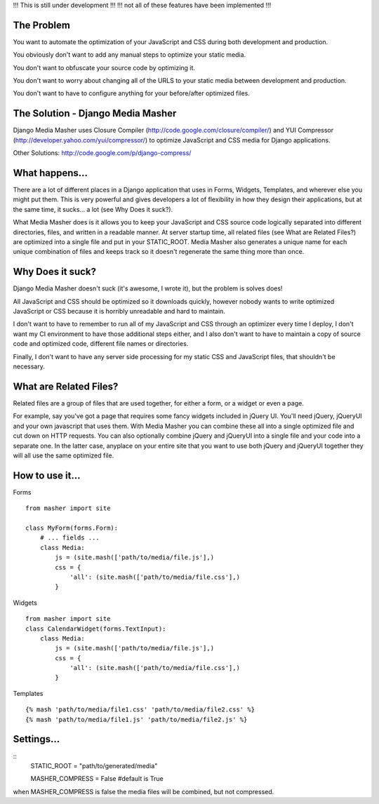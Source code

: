 !!! This is still under development !!!
!!! not all of these features have been implemented !!!

The Problem
===================

You want to automate the optimization of your JavaScript and CSS during both
development and production.

You obviously don't want to add any manual steps to optimize your static media.

You don't want to obfuscate your source code by optimizing it.

You don't want to worry about changing all of the URLS to your static media
between development and production.

You don't want to have to configure anything for your before/after optimized
files.

The Solution - Django Media Masher
===================

Django Media Masher uses Closure Compiler (http://code.google.com/closure/compiler/)
and YUI Compressor (http://developer.yahoo.com/yui/compressor/) to
optimize JavaScript and CSS media for Django applications.

Other Solutions: http://code.google.com/p/django-compress/

What happens...
===================

There are a lot of different places in a Django application that uses in
Forms, Widgets, Templates, and wherever else you might put them.  This is very
powerful and gives developers a lot of flexibility in how they design their
applications, but at the same time, it sucks... a lot (see Why Does it suck?).

What Media Masher does is it allows you to keep your JavaScript and CSS source
code logically separated into different directories, files, and written in a
readable manner.  At server startup time, all related files
(see What are Related Files?) are optimized into a single file and put in your
STATIC_ROOT. Media Masher also generates a unique name for each unique
combination of files and keeps track so it doesn't regenerate the same thing
more than once.

Why Does it suck?
===================

Django Media Masher doesn't suck (it's awesome, I wrote it), but the problem is solves does!

All JavaScript and CSS should be optimized so it downloads quickly, however nobody
wants to write optimized JavaScript or CSS because it is horribly unreadable and
hard to maintain.

I don't want to have to remember to run all of my JavaScript and CSS through an
optimizer every time I deploy, I don't want my CI environment to have those
additional steps either, and I also don't want to have to maintain a copy of source code
and optimized code, different file names or directories.

Finally, I don't want to have any server side processing for my static CSS and JavaScript
files, that shouldn't be necessary.

What are Related Files?
===================

Related files are a group of files that are used together, for either a form, or a widget
or even a page.

For example, say you've got a page that requires some fancy widgets
included in jQuery UI.  You'll need jQuery, jQueryUI and your own javascript
that uses them.  With Media Masher you can combine these all into a single optimized
file and cut down on HTTP requests. You can also optionally combine jQuery and jQueryUI
into a single file and your code into a separate one. In the latter case, anyplace on your
entire site that you want to use both jQuery and jQueryUI together they will all use the
same optimized file.

How to use it...
===================

Forms
::
    from masher import site

    class MyForm(forms.Form):
        # ... fields ...
        class Media:
            js = (site.mash(['path/to/media/file.js'],)
            css = {
                'all': (site.mash(['path/to/media/file.css'],)
            }

Widgets
::
    from masher import site
    class CalendarWidget(forms.TextInput):
        class Media:
            js = (site.mash(['path/to/media/file.js'],)
            css = {
                'all': (site.mash(['path/to/media/file.css'],)
            }

Templates
::
    {% mash 'path/to/media/file1.css' 'path/to/media/file2.css' %}
    {% mash 'path/to/media/file1.js' 'path/to/media/file2.js' %}

Settings...
===================

::
    STATIC_ROOT = "path/to/generated/media"

    MASHER_COMPRESS = False #default is True

when MASHER_COMPRESS is false the media files will be combined, but
not compressed.  